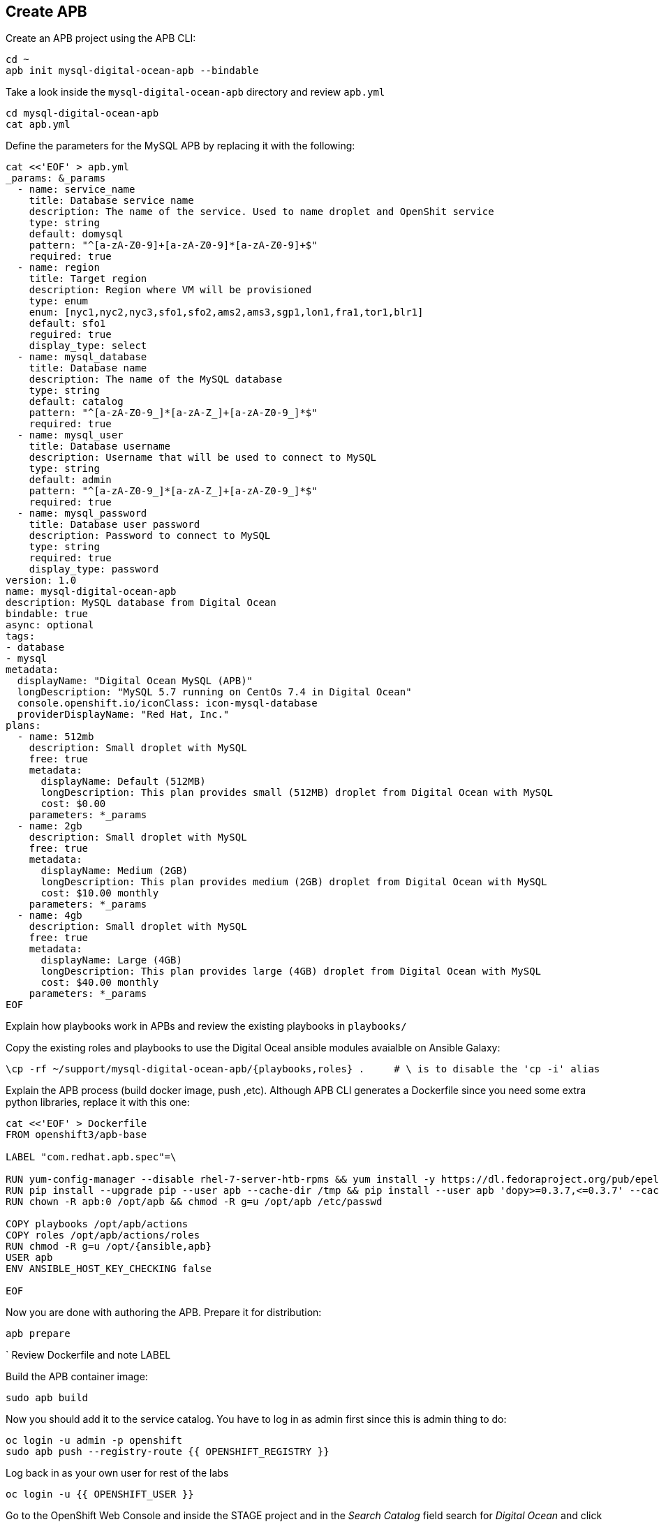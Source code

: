## Create APB

Create an APB project using the APB CLI:

[source,shell,role=copypaste]
```
cd ~
apb init mysql-digital-ocean-apb --bindable
```

Take a look inside the `mysql-digital-ocean-apb` directory and review `apb.yml`

[source,shell,role=copypaste]
```
cd mysql-digital-ocean-apb
cat apb.yml
```

Define the parameters for the MySQL APB by replacing it with the following:

[source,shell,role=copypaste]
```
cat <<'EOF' > apb.yml
_params: &_params
  - name: service_name
    title: Database service name
    description: The name of the service. Used to name droplet and OpenShit service
    type: string
    default: domysql
    pattern: "^[a-zA-Z0-9]+[a-zA-Z0-9]*[a-zA-Z0-9]+$"
    required: true
  - name: region
    title: Target region
    description: Region where VM will be provisioned
    type: enum
    enum: [nyc1,nyc2,nyc3,sfo1,sfo2,ams2,ams3,sgp1,lon1,fra1,tor1,blr1]
    default: sfo1
    reguired: true
    display_type: select
  - name: mysql_database
    title: Database name
    description: The name of the MySQL database
    type: string
    default: catalog
    pattern: "^[a-zA-Z0-9_]*[a-zA-Z_]+[a-zA-Z0-9_]*$"
    required: true
  - name: mysql_user
    title: Database username
    description: Username that will be used to connect to MySQL
    type: string
    default: admin
    pattern: "^[a-zA-Z0-9_]*[a-zA-Z_]+[a-zA-Z0-9_]*$"
    required: true
  - name: mysql_password
    title: Database user password
    description: Password to connect to MySQL
    type: string
    required: true
    display_type: password
version: 1.0
name: mysql-digital-ocean-apb
description: MySQL database from Digital Ocean
bindable: true
async: optional
tags:
- database
- mysql
metadata:
  displayName: "Digital Ocean MySQL (APB)"
  longDescription: "MySQL 5.7 running on CentOs 7.4 in Digital Ocean"
  console.openshift.io/iconClass: icon-mysql-database
  providerDisplayName: "Red Hat, Inc."
plans:
  - name: 512mb
    description: Small droplet with MySQL
    free: true
    metadata:
      displayName: Default (512MB)
      longDescription: This plan provides small (512MB) droplet from Digital Ocean with MySQL
      cost: $0.00
    parameters: *_params
  - name: 2gb
    description: Small droplet with MySQL
    free: true
    metadata:
      displayName: Medium (2GB)
      longDescription: This plan provides medium (2GB) droplet from Digital Ocean with MySQL
      cost: $10.00 monthly
    parameters: *_params
  - name: 4gb
    description: Small droplet with MySQL
    free: true
    metadata:
      displayName: Large (4GB)
      longDescription: This plan provides large (4GB) droplet from Digital Ocean with MySQL
      cost: $40.00 monthly
    parameters: *_params
EOF
```

Explain how playbooks work in APBs and review the existing playbooks in `playbooks/`

Copy the existing roles and playbooks to use the Digital Oceal ansible modules avaialble
on Ansible Galaxy:

[source,shell,role=copypaste]
```
\cp -rf ~/support/mysql-digital-ocean-apb/{playbooks,roles} .     # \ is to disable the 'cp -i' alias
```

Explain the APB process (build docker image, push ,etc). Although APB CLI generates a Dockerfile since
you need some extra python libraries, replace it with this one:

[source,shell,role=copypaste]
```
cat <<'EOF' > Dockerfile
FROM openshift3/apb-base

LABEL "com.redhat.apb.spec"=\

RUN yum-config-manager --disable rhel-7-server-htb-rpms && yum install -y https://dl.fedoraproject.org/pub/epel/epel-release-latest-7.noarch.rpm && yum -y update && yum -y install python git python-pip python-requests python-setuptools python-wheel && yum clean all
RUN pip install --upgrade pip --user apb --cache-dir /tmp && pip install --user apb 'dopy>=0.3.7,<=0.3.7' --cache-dir /tmp
RUN chown -R apb:0 /opt/apb && chmod -R g=u /opt/apb /etc/passwd

COPY playbooks /opt/apb/actions
COPY roles /opt/apb/actions/roles
RUN chmod -R g=u /opt/{ansible,apb}
USER apb
ENV ANSIBLE_HOST_KEY_CHECKING false

EOF
```

Now you are done with authoring the APB. Prepare it for distribution:

[source,shell,role=copypaste]
```
apb prepare
```
`
Review Dockerfile and note LABEL

Build the APB container image:

[source,shell,role=copypaste]
```
sudo apb build
```

Now you should add it to the service catalog. You have to log in as admin first since this is admin thing to do:

[source,shell,role=copypaste]
```
oc login -u admin -p openshift
sudo apb push --registry-route {{ OPENSHIFT_REGISTRY }}
```

Log back in as your own user for rest of the labs

[source,shell,role=copypaste]
```
oc login -u {{ OPENSHIFT_USER }}
```

Go to the OpenShift Web Console and inside the STAGE project and in the _Search Catalog_ field search for
_Digital Ocean_  and click on **Digital Ocean MySQL* to provision it. Ansible playbooks inside our APB are using Digital Ocean Ansible module and also REST API. Both of those need Digital Ocean API key for authentication. Cluster admin can add secrets that will be injected to Ansible Playbook Bundle execution pods. We have already created secret with API key for you and configured it to be used in the provisioning.

image::devops-externaldb-search-catalog.png[Search catalog for APB]

Once correct catalog item is selected you will be displayed general information about catalog item.

image::devops-externaldb-apb-general-info.png[General info about APB]

Service Broker API gives you possibility to have different plans in your Service Catalog items. This Ansible Playbook Bundle item has three plans 512mb, 2gb and 4gb. Default plan _512mb_ is already selected for you.

image::devops-externaldb-select-plan.png[Select plan]

All Service Catalog items accept parameters which you can use to tune your services to be provisioned. Different plans can have different parameters, but in this case parameters are the same for all plans. Parameters are defined in apb.yml file during APB creation process. All parameters is this catalog item are mandatory. You can choose to which Digital Ocean region you want your database to be provisioned. Default sfo1 is close so we'll use that. After parameters are set, scroll down and select _Next_

image::devops-externaldb-configuration.png[Configure your service]

When we provisioned Jenkins from Service Catalog we didn't create secret that can be bind to other applications in the projects. This time we need that secret so that catalog application knows how to connect to external database. We will link created secrets to catalog application later. Select _Create_ once you have changed default selection.

image::devops-externaldb-choose-bind-creds.png[Create secret for binding]

All done, next click _Continue to the project overview_. Add the and of the overview page you will se MySQL Digital Ocean services and its state. Provision and binding will take from 5-10 minutes.

IMAGE NEEDED

Provisioning is executed in a pod in namespace which is created by Openshift Ansible Service Broker. This namespace and also pod have a random name, so we need to use labels to find correct project and pod. By default these provisioning and deprovisioning namesapaces are removed automatically. You can change this behaviour from Ansible Service Broker configuration.

Execute following commands to find correct namespace and then read pod logs. You need to pretty fast.

[source,shell,role=copypaste]
```
$ oc login -u admin -p openshift
$ oc project $(oc get project -l apb-fqname=localregistry-mysql-digital-ocean-apb --no-headers=true | awk '{print $1}')
$ oc logs -f $(oc get po -l apb-fqname=localregistry-mysql-digital-ocean-apb --no-headers=true | awk '{print $1}')
```

Log back in as your own user for rest of the labs

[source,shell,role=copypaste]
```
oc login -u {{ OPENSHIFT_USER }}
```

You can check is everything done by expanding service in STAGE project _Overview_ page

image::devops-externaldb-open-service.png[Expand service view]

When your secret is created for you, you should have options _Delete_ and _View Secret_. If those are not present, provisioning and binding is not ready yet. Select _View Secret_ to display information about secret.

image::devops-externaldb-view-secret.png[View secret]

From secret view you can add this secret to any application you have in your project. Select _Add to Application_ to continue.

image::devops-externaldb-add-to-application.png[Add secret to application]

Select _catalog_ and and _APB__ as environment variable prefix. By using prefix you will not accidentally overwrite some environment variables that you may already have. Select _Save_ when done.

image::devops-externaldb-select-application.png[Select application and give env prefix]

Now that all relevant information is bound to your application we need to start using those to get connection to external database. Catalog services uses configmap named catalog to configure connection to database. We will delete old configmap and create new with environment variables from APB.

Create new configmap

[source,shell,role=copypaste]
```
cat <<'EOF' > /tmp/application.properties
spring.datasource.url=jdbc:mysql://${APB_DB_SERVICE_NAME}:3306/${APB_DB_NAME}?useSSL=false
spring.datasource.driver-class-name=com.mysql.jdbc.Driver
spring.datasource.username=${APB_DB_USER}
spring.datasource.password=${APB_DB_PASSWORD}
spring.jpa.hibernate.ddl-auto=create
EOF
```

Delete old configmap

[source,shell,role=copypaste]
```
oc delete configmap catalog -n stage
```

Create new configmap and redeploy catalog

[source,shell,role=copypaste]
```
oc create configmap catalog --from-file=/tmp/application.properties -n stage
oc rollout latest catalog -n stage
```

Now you have connected your application with external database running in Digital Ocean.
